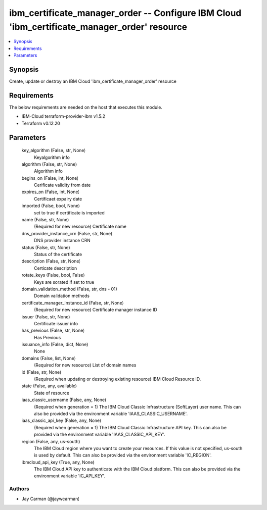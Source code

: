 
ibm_certificate_manager_order -- Configure IBM Cloud 'ibm_certificate_manager_order' resource
=============================================================================================

.. contents::
   :local:
   :depth: 1


Synopsis
--------

Create, update or destroy an IBM Cloud 'ibm_certificate_manager_order' resource



Requirements
------------
The below requirements are needed on the host that executes this module.

- IBM-Cloud terraform-provider-ibm v1.5.2
- Terraform v0.12.20



Parameters
----------

  key_algorithm (False, str, None)
    Keyalgorithm info


  algorithm (False, str, None)
    Algorithm info


  begins_on (False, int, None)
    Cerificate validity from date


  expires_on (False, int, None)
    Certificaet expairy date


  imported (False, bool, None)
    set to true if certificate is imported


  name (False, str, None)
    (Required for new resource) Certificate name


  dns_provider_instance_crn (False, str, None)
    DNS provider instance CRN


  status (False, str, None)
    Status  of the certificate


  description (False, str, None)
    Certicate description


  rotate_keys (False, bool, False)
    Keys are sorated if set to true


  domain_validation_method (False, str, dns - 01)
    Domain validation methods


  certificate_manager_instance_id (False, str, None)
    (Required for new resource) Certificate manager instance ID


  issuer (False, str, None)
    Certificate issuer info


  has_previous (False, str, None)
    Has Previous


  issuance_info (False, dict, None)
    None


  domains (False, list, None)
    (Required for new resource) List of domain names


  id (False, str, None)
    (Required when updating or destroying existing resource) IBM Cloud Resource ID.


  state (False, any, available)
    State of resource


  iaas_classic_username (False, any, None)
    (Required when generation = 1) The IBM Cloud Classic Infrastructure (SoftLayer) user name. This can also be provided via the environment variable 'IAAS_CLASSIC_USERNAME'.


  iaas_classic_api_key (False, any, None)
    (Required when generation = 1) The IBM Cloud Classic Infrastructure API key. This can also be provided via the environment variable 'IAAS_CLASSIC_API_KEY'.


  region (False, any, us-south)
    The IBM Cloud region where you want to create your resources. If this value is not specified, us-south is used by default. This can also be provided via the environment variable 'IC_REGION'.


  ibmcloud_api_key (True, any, None)
    The IBM Cloud API key to authenticate with the IBM Cloud platform. This can also be provided via the environment variable 'IC_API_KEY'.













Authors
~~~~~~~

- Jay Carman (@jaywcarman)

